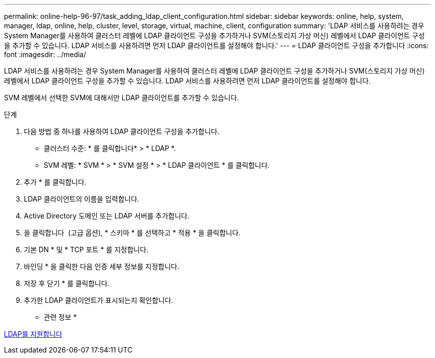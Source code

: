 ---
permalink: online-help-96-97/task_adding_ldap_client_configuration.html 
sidebar: sidebar 
keywords: online, help, system, manager, ldap, online, help, cluster, level, storage, virtual, machine, client, configuration 
summary: 'LDAP 서비스를 사용하려는 경우 System Manager를 사용하여 클러스터 레벨에 LDAP 클라이언트 구성을 추가하거나 SVM(스토리지 가상 머신) 레벨에서 LDAP 클라이언트 구성을 추가할 수 있습니다. LDAP 서비스를 사용하려면 먼저 LDAP 클라이언트를 설정해야 합니다.' 
---
= LDAP 클라이언트 구성을 추가합니다
:icons: font
:imagesdir: ../media/


[role="lead"]
LDAP 서비스를 사용하려는 경우 System Manager를 사용하여 클러스터 레벨에 LDAP 클라이언트 구성을 추가하거나 SVM(스토리지 가상 머신) 레벨에서 LDAP 클라이언트 구성을 추가할 수 있습니다. LDAP 서비스를 사용하려면 먼저 LDAP 클라이언트를 설정해야 합니다.

SVM 레벨에서 선택한 SVM에 대해서만 LDAP 클라이언트를 추가할 수 있습니다.

.단계
. 다음 방법 중 하나를 사용하여 LDAP 클라이언트 구성을 추가합니다.
+
** 클러스터 수준: * 를 클릭합니다image:../media/advanced_options.gif[""]* > * LDAP *.
** SVM 레벨: * SVM * > * SVM 설정 * > * LDAP 클라이언트 * 를 클릭합니다.


. 추가 * 를 클릭합니다.
. LDAP 클라이언트의 이름을 입력합니다.
. Active Directory 도메인 또는 LDAP 서버를 추가합니다.
. 을 클릭합니다 image:../media/advanced_options.gif[""] (고급 옵션), * 스키마 * 를 선택하고 * 적용 * 을 클릭합니다.
. 기본 DN * 및 * TCP 포트 * 를 지정합니다.
. 바인딩 * 을 클릭한 다음 인증 세부 정보를 지정합니다.
. 저장 후 닫기 * 를 클릭합니다.
. 추가한 LDAP 클라이언트가 표시되는지 확인합니다.


* 관련 정보 *

xref:concept_ldap.adoc[LDAP를 지원합니다]
